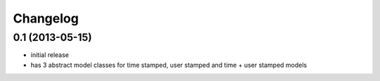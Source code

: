 =========
Changelog
=========

0.1 (2013-05-15)
================

- initial release
- has 3 abstract model classes for time stamped, user stamped and time + user stamped models